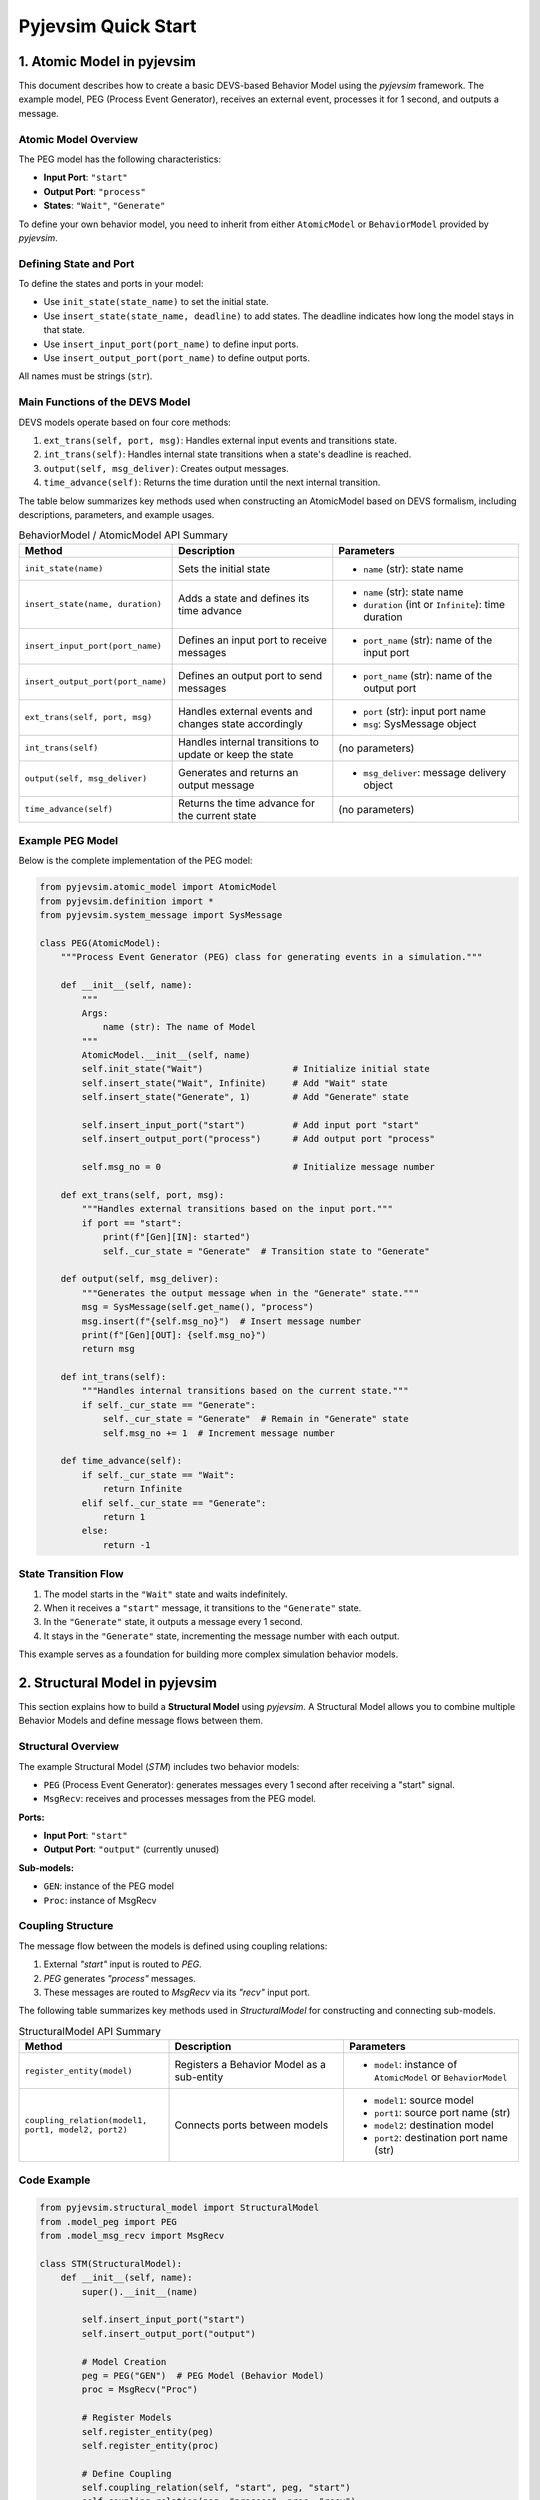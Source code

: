 Pyjevsim Quick Start
====================

1. Atomic Model in pyjevsim
---------------------------

This document describes how to create a basic DEVS-based Behavior Model using the `pyjevsim` framework.
The example model, PEG (Process Event Generator), receives an external event, processes it for 1 second, 
and outputs a message.

Atomic Model Overview
~~~~~~~~~~~~~~~~~~~~~

The PEG model has the following characteristics:

- **Input Port**: ``"start"``
- **Output Port**: ``"process"``
- **States**: ``"Wait"``, ``"Generate"``

To define your own behavior model, you need to inherit from either ``AtomicModel`` or ``BehaviorModel`` 
provided by `pyjevsim`.

Defining State and Port
~~~~~~~~~~~~~~~~~~~~~~~

To define the states and ports in your model:

- Use ``init_state(state_name)`` to set the initial state.
- Use ``insert_state(state_name, deadline)`` to add states. The deadline indicates how long the model stays in that state.
- Use ``insert_input_port(port_name)`` to define input ports.
- Use ``insert_output_port(port_name)`` to define output ports.

All names must be strings (``str``).

Main Functions of the DEVS Model
~~~~~~~~~~~~~~~~~~~~~~~~~~~~~~~~

DEVS models operate based on four core methods:

1. ``ext_trans(self, port, msg)``: Handles external input events and transitions state.
2. ``int_trans(self)``: Handles internal state transitions when a state's deadline is reached.
3. ``output(self, msg_deliver)``: Creates output messages.
4. ``time_advance(self)``: Returns the time duration until the next internal transition.

The table below summarizes key methods used when constructing an AtomicModel based on DEVS formalism,
including descriptions, parameters, and example usages.

.. list-table:: BehaviorModel / AtomicModel API Summary
   :widths: 25 35 40
   :header-rows: 1

   * - Method
     - Description
     - Parameters
   * - ``init_state(name)``
     - Sets the initial state
     - - ``name`` (str): state name
   * - ``insert_state(name, duration)``
     - Adds a state and defines its time advance
     - - ``name`` (str): state name  
       - ``duration`` (int or ``Infinite``): time duration
   * - ``insert_input_port(port_name)``
     - Defines an input port to receive messages
     - - ``port_name`` (str): name of the input port
   * - ``insert_output_port(port_name)``
     - Defines an output port to send messages
     - - ``port_name`` (str): name of the output port
   * - ``ext_trans(self, port, msg)``
     - Handles external events and changes state accordingly
     - - ``port`` (str): input port name  
       - ``msg``: SysMessage object
   * - ``int_trans(self)``
     - Handles internal transitions to update or keep the state
     - (no parameters)
   * - ``output(self, msg_deliver)``
     - Generates and returns an output message
     - - ``msg_deliver``: message delivery object
   * - ``time_advance(self)``
     - Returns the time advance for the current state
     - (no parameters)
     
Example PEG Model
~~~~~~~~~~~~~~~~~

Below is the complete implementation of the PEG model:

.. code-block:: python

    from pyjevsim.atomic_model import AtomicModel
    from pyjevsim.definition import *
    from pyjevsim.system_message import SysMessage

    class PEG(AtomicModel):
        """Process Event Generator (PEG) class for generating events in a simulation."""

        def __init__(self, name):
            """
            Args:
                name (str): The name of Model
            """
            AtomicModel.__init__(self, name)
            self.init_state("Wait")                 # Initialize initial state
            self.insert_state("Wait", Infinite)     # Add "Wait" state
            self.insert_state("Generate", 1)        # Add "Generate" state

            self.insert_input_port("start")         # Add input port "start"
            self.insert_output_port("process")      # Add output port "process"

            self.msg_no = 0                         # Initialize message number

        def ext_trans(self, port, msg):
            """Handles external transitions based on the input port."""
            if port == "start":
                print(f"[Gen][IN]: started")
                self._cur_state = "Generate"  # Transition state to "Generate"

        def output(self, msg_deliver):
            """Generates the output message when in the "Generate" state."""
            msg = SysMessage(self.get_name(), "process")
            msg.insert(f"{self.msg_no}")  # Insert message number
            print(f"[Gen][OUT]: {self.msg_no}")
            return msg

        def int_trans(self):
            """Handles internal transitions based on the current state."""
            if self._cur_state == "Generate":
                self._cur_state = "Generate"  # Remain in "Generate" state
                self.msg_no += 1  # Increment message number

        def time_advance(self):
            if self._cur_state == "Wait":
                return Infinite
            elif self._cur_state == "Generate":
                return 1
            else:
                return -1

State Transition Flow
~~~~~~~~~~~~~~~~~~~~~

1. The model starts in the ``"Wait"`` state and waits indefinitely.
2. When it receives a ``"start"`` message, it transitions to the ``"Generate"`` state.
3. In the ``"Generate"`` state, it outputs a message every 1 second.
4. It stays in the ``"Generate"`` state, incrementing the message number with each output.

This example serves as a foundation for building more complex simulation behavior models.

2. Structural Model in pyjevsim
-------------------------------

This section explains how to build a **Structural Model** using `pyjevsim`. A Structural Model allows you to combine
multiple Behavior Models and define message flows between them.

Structural Overview
~~~~~~~~~~~~~~~~~~~

The example Structural Model (`STM`) includes two behavior models:

- ``PEG`` (Process Event Generator): generates messages every 1 second after receiving a "start" signal.
- ``MsgRecv``: receives and processes messages from the PEG model.

**Ports:**

- **Input Port**: ``"start"``
- **Output Port**: ``"output"`` (currently unused)

**Sub-models:**

- ``GEN``: instance of the PEG model
- ``Proc``: instance of MsgRecv

Coupling Structure
~~~~~~~~~~~~~~~~~~

The message flow between the models is defined using coupling relations:

1. External `"start"` input is routed to `PEG`.
2. `PEG` generates `"process"` messages.
3. These messages are routed to `MsgRecv` via its `"recv"` input port.


The following table summarizes key methods used in `StructuralModel` for constructing and connecting sub-models.

.. list-table:: StructuralModel API Summary
   :widths: 30 35 35
   :header-rows: 1

   * - Method
     - Description
     - Parameters
   * - ``register_entity(model)``
     - Registers a Behavior Model as a sub-entity
     - - ``model``: instance of ``AtomicModel`` or ``BehaviorModel``
   * - ``coupling_relation(model1, port1, model2, port2)``
     - Connects ports between models
     - - ``model1``: source model  
       - ``port1``: source port name (str)  
       - ``model2``: destination model  
       - ``port2``: destination port name (str)


Code Example
~~~~~~~~~~~~

.. code-block:: python

    from pyjevsim.structural_model import StructuralModel
    from .model_peg import PEG
    from .model_msg_recv import MsgRecv

    class STM(StructuralModel):
        def __init__(self, name):
            super().__init__(name)

            self.insert_input_port("start")
            self.insert_output_port("output")

            # Model Creation
            peg = PEG("GEN")  # PEG Model (Behavior Model)
            proc = MsgRecv("Proc")

            # Register Models
            self.register_entity(peg)
            self.register_entity(proc)

            # Define Coupling
            self.coupling_relation(self, "start", peg, "start")
            self.coupling_relation(peg, "process", proc, "recv")

Explanation
~~~~~~~~~~~~

- ``insert_input_port()``, ``insert_output_port()`` define STM's interaction with the external system.
- ``register_entity()`` adds sub-models to the STM structure.
- ``coupling_relation()`` connects ports between models or between STM and its sub-models.

This basic structural model can be extended with more sub-models, hierarchical composition, or dynamic scheduling
for complex simulations.

3. Simulation Engine(SystemExecutor) in pyjevsim
------------------------------------------------

The System Executor (`SysExecutor`) is the simulation engine that executes DEVS models in `pyjevsim`.  
It manages simulation time, model registration, external events, and inter-model communication.

.. list-table:: SysExecutor Methods and Constructor
   :widths: 30 20 50
   :header-rows: 1

   * - Method / Constructor
     - Description
     - Parameters
   * - ``SysExecutor(_time_resolution, _sim_name="default", ex_mode=ExecutionType.V_TIME, snapshot_manager=None)``
     - Initializes the simulation engine
     - - ``_time_resolution`` (float): Time step size  
       - ``_sim_name`` (str): Simulation name  
       - ``ex_mode``: Execution type  
       - ``snapshot_manager``: optional
   * - ``insert_input_port(port_name)``
     - Adds an input port
     - ``port_name`` (str): Name of the port
   * - ``register_entity(model, inst_t=0)``
     - Registers a behavior or structural model
     - - ``model``: an AtomicModel or StructuralModel  
       - ``inst_t`` (float): instantiation time
   * - ``coupling_relation(source_model, source_port, dest_model, dest_port)``
     - Connects ports between models
     - - ``source_model`` and ``dest_model``  
       - ``source_port`` and ``dest_port`` (str)
   * - ``insert_external_event(port_name, value)``
     - Schedules an external input event
     - ``port_name`` (str), ``value`` (any)
   * - ``simulate(duration)``
     - Runs the simulation for a given time
     - ``duration`` (float)

Simulation Flow Example
~~~~~~~~~~~~~~~~~~~~~~~

1. **Create Executor**: Initialize `SysExecutor` with time resolution and execution mode.
2. **Define Ports**: Add top-level input ports using `insert_input_port()`.
3. **Register Models**: Register structural or behavior models with `register_entity()`.
4. **Define Coupling**: Set up inter-model and external coupling with `coupling_relation()`.
5. **Inject Events**: Insert initial events via `insert_external_event()`.
6. **Run Simulation**: Use `simulate(t)` in a loop or scheduler.

.. code-block:: python

    from pyjevsim.definition import *
    from pyjevsim.system_executor import SysExecutor

    from .model_msg_recv import MsgRecv
    from .model_peg import PEG
    from .model_stm import STM

    se = SysExecutor(1, ex_mode=ExecutionType.V_TIME)

    se.insert_input_port("start")

    # Register Structural Model
    gen = STM("Gen")
    se.register_entity(gen, inst_t=3)

    # Register Behavior Model
    peg = PEG("GEN")
    se.register_entity(peg)

    # Connect models
    se.coupling_relation(se, "start", gen, "start")
    se.coupling_relation(se, "start", peg, "start")

    # Schedule input event
    se.insert_external_event("start", None)

    # Run simulation
    for _ in range(5):
        se.simulate(1)

This engine orchestrates all time progression, message passing, and model coordination in the simulation system.
